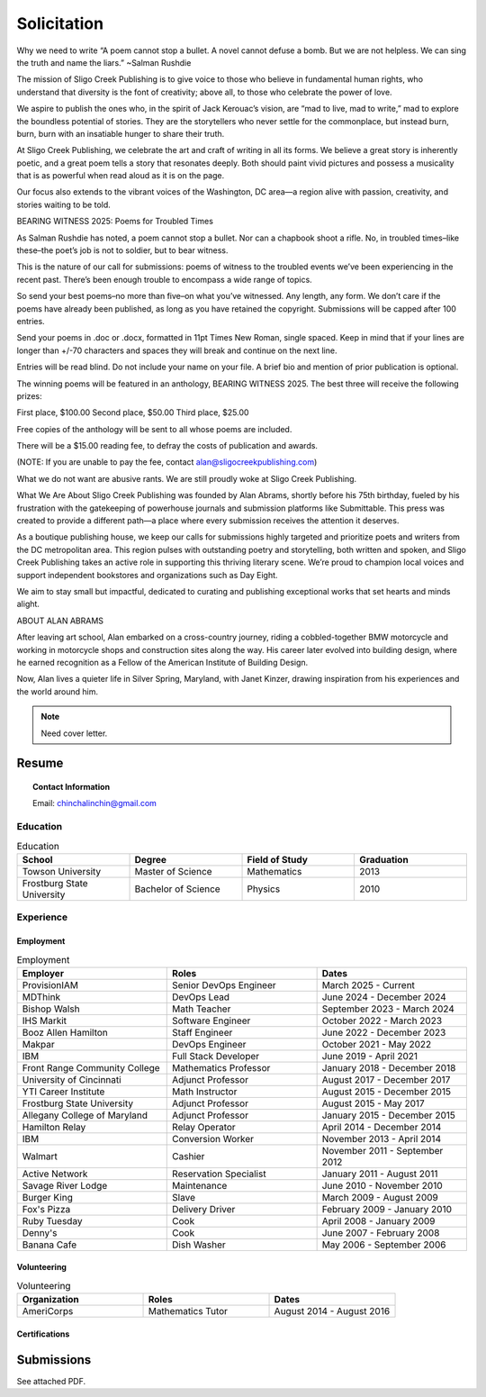 
.. MODE: OVERRIDE (SUBMISSION PACKAGE)
..
.. This document contains a collection of poetry and my resume. This comment contains a solitication from a journal and some context surrounding the journal.  Use the context to create a taste profile of the journal. Then create a cover for the letter submission and any other additional material (biography, etc) the solitication requires for submission tailored to the taste profile.

.. _solitication:

============
Solicitation
============

Why we need to write
“A poem cannot stop a bullet. A novel cannot defuse a bomb. But we are not helpless. We can   sing the truth and name the liars.”  ~Salman Rushdie

The mission of Sligo Creek Publishing is to give voice to those who believe in fundamental human rights, who understand that diversity is the font of creativity;  above all, to those who celebrate the power of love.  

We aspire to publish the ones who, in the spirit of Jack Kerouac’s vision, are “mad to live, mad to write,” mad to explore the boundless potential of stories. They are the storytellers who never settle for the commonplace, but instead burn, burn, burn with an insatiable hunger to share their truth.

At Sligo Creek Publishing, we celebrate the art and craft of writing in all its forms. We believe a great story is inherently poetic, and a great poem tells a story that resonates deeply. Both should paint vivid pictures and possess a musicality that is as powerful when read aloud as it is on the page. 

Our focus also extends to the vibrant voices of the Washington, DC area—a region alive with passion, creativity, and stories waiting to be told.

BEARING WITNESS 2025: Poems for Troubled Times

As Salman Rushdie has noted, a poem cannot stop a bullet. Nor can a chapbook shoot a rifle. No, in troubled times–like these–the poet’s job is not to soldier, but to bear witness.

This is the nature of our call for submissions: poems of witness to the troubled events we’ve been experiencing in the recent past. There’s been enough trouble to encompass a wide range of topics.

So send your best poems–no more than five–on what you’ve witnessed. Any length, any form. We don’t care if the poems have already been published, as long as you have retained the copyright. Submissions will be capped after 100 entries.

Send your poems in .doc or .docx, formatted in 11pt Times New Roman, single spaced. Keep in mind that if your lines are longer than +/-70 characters and spaces they will break and continue on the next line.

Entries will be read blind. Do not include your name on your file. A brief bio and mention of prior publication is optional.

The winning poems will be featured in an anthology, BEARING WITNESS 2025. The best three will receive the following prizes:

First place, $100.00
Second place, $50.00
Third place, $25.00

Free copies of the anthology will be sent to all whose poems are included.

There will be a $15.00 reading fee, to defray the costs of publication and awards.

(NOTE: If you are unable to pay the fee, contact alan@sligocreekpublishing.com)

What we do not want are abusive rants. We are still proudly woke at Sligo Creek Publishing.

What We Are About
Sligo Creek Publishing was founded by Alan Abrams, shortly before his 75th birthday, fueled by his frustration with the gatekeeping of powerhouse journals and submission platforms like Submittable. This press was created to provide a different path—a place where every submission receives the attention it deserves.

As a boutique publishing house, we keep our calls for submissions highly targeted and prioritize poets and writers from the DC metropolitan area. This region pulses with outstanding poetry and storytelling, both written and spoken, and Sligo Creek Publishing takes an active role in supporting this thriving literary scene. We’re proud to champion local voices and support independent bookstores and organizations such as Day Eight.

We aim to stay small but impactful, dedicated to curating and publishing exceptional works that set hearts and minds alight.

ABOUT ALAN ABRAMS

After leaving art school, Alan embarked on a cross-country journey, riding a cobbled-together BMW motorcycle and working in motorcycle shops and construction sites along the way. His career later evolved into building design, where he earned recognition as a Fellow of the American Institute of Building Design.

Now, Alan lives a quieter life in Silver Spring, Maryland, with Janet Kinzer, drawing inspiration from his experiences and the world around him.

.. note::

  Need cover letter.

.. _resume:

Resume
======

.. topic:: Contact Information

  Email: chinchalinchin@gmail.com

.. _education:

---------
Education
---------

.. list-table:: Education
  :widths: 15 15 15 15
  :header-rows: 1

  * - School
    - Degree
    - Field of Study
    - Graduation
  * - Towson University
    - Master of Science
    - Mathematics
    - 2013
  * - Frostburg State University
    - Bachelor of Science
    - Physics
    - 2010

.. _experience:

----------
Experience
----------

.. _employment:

Employment
----------

.. list-table:: Employment
  :widths: 15 15 15
  :header-rows: 1

  * - Employer
    - Roles
    - Dates
  * - ProvisionIAM
    - Senior DevOps Engineer
    - March 2025 - Current
  * - MDThink
    - DevOps Lead
    - June 2024 - December 2024
  * - Bishop Walsh
    - Math Teacher
    - September 2023 - March 2024
  * - IHS Markit
    - Software Engineer
    - October 2022 - March 2023
  * - Booz Allen Hamilton
    - Staff Engineer
    - June 2022 - December 2023
  * - Makpar
    - DevOps Engineer
    - October 2021 - May 2022
  * - IBM
    - Full Stack Developer
    - June 2019 - April 2021
  * - Front Range Community College
    - Mathematics Professor
    - January 2018 - December 2018
  * - University of Cincinnati
    - Adjunct Professor
    - August 2017 - December 2017
  * - YTI Career Institute
    - Math Instructor
    - August 2015 - December 2015
  * - Frostburg State University
    - Adjunct Professor
    - August 2015 - May 2017
  * - Allegany College of Maryland
    - Adjunct Professor
    - January 2015 - December 2015
  * - Hamilton Relay
    - Relay Operator
    - April 2014 - December 2014
  * - IBM
    - Conversion Worker
    - November 2013 - April 2014
  * - Walmart
    - Cashier
    - November 2011 - September 2012
  * - Active Network
    - Reservation Specialist
    - January 2011 - August 2011
  * - Savage River Lodge
    - Maintenance
    - June 2010 - November 2010
  * - Burger King
    - Slave
    - March 2009 - August 2009
  * - Fox's Pizza
    - Delivery Driver
    - February 2009 - January 2010
  * - Ruby Tuesday
    - Cook
    - April 2008 - January 2009
  * - Denny's
    - Cook
    - June 2007 - February 2008
  * - Banana Cafe
    - Dish Washer
    - May 2006 - September 2006
    
.. _volunteering:

Volunteering
------------

.. list-table:: Volunteering
  :widths: 15 15 15
  :header-rows: 1

  * - Organization
    - Roles
    - Dates
  * - AmeriCorps
    - Mathematics Tutor
    - August 2014 - August 2016

.. _certifications:

Certifications
--------------

.. list-table:: Certifications
  :header-rows: 1
  :widths: 20 40 40
  :stub-columns: 1

  * - Organization
    - Certification
    - Badge
  * - AWS
    - Developer Associate
  * - AWS
    - DevOps Professional
  * - IBM
    - Docker Essentials
  * - IBM
    - Enterprise Design
  * - MTA
    - Database Administration
  * - MTA
    - Python Programming
  * - MTA
    - Java Programming
  * - MTA
    - Software Development Fundamentals

Submissions
===========

See attached PDF.
